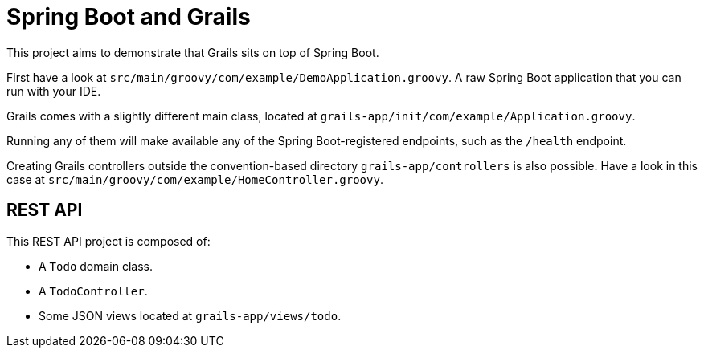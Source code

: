= Spring Boot and Grails

This project aims to demonstrate that Grails sits on top of Spring Boot.

First have a look at `src/main/groovy/com/example/DemoApplication.groovy`. A raw Spring Boot application that you can
run with your IDE.

Grails comes with a slightly different main class, located at `grails-app/init/com/example/Application.groovy`.

Running any of them will make available any of the Spring Boot-registered endpoints, such as the `/health` endpoint.

Creating Grails controllers outside the convention-based directory `grails-app/controllers` is also possible. Have a look
in this case at `src/main/groovy/com/example/HomeController.groovy`.

== REST API

This REST API project is composed of:

* A `Todo` domain class.
* A `TodoController`.
* Some JSON views located at `grails-app/views/todo`.
